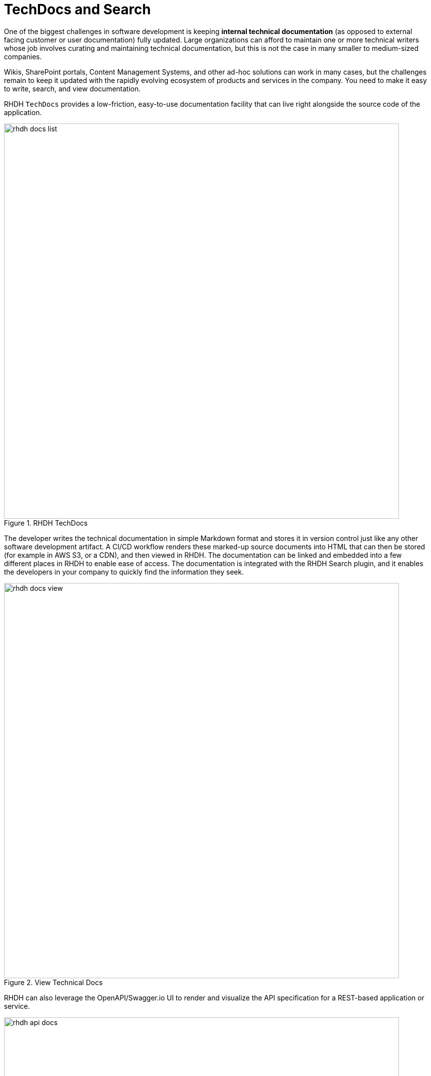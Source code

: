 = TechDocs and Search

One of the biggest challenges in software development is keeping **internal technical documentation** (as opposed to external facing customer or user documentation) fully updated. Large organizations can afford to maintain one or more technical writers whose job involves curating and maintaining technical documentation, but this is not the case in many smaller to medium-sized companies.

Wikis, SharePoint portals, Content Management Systems, and other ad-hoc solutions can work in many cases, but the challenges remain to keep it updated with the rapidly evolving ecosystem of products and services in the company. You need to make it easy to write, search, and view documentation.

RHDH `TechDocs` provides a low-friction, easy-to-use documentation facility that can live right alongside the source code of the application. 

image::rhdh-docs-list.png[title=RHDH TechDocs,width=800px]

The developer writes the technical documentation in simple Markdown format and stores it in version control just like any other software development artifact. A CI/CD workflow renders these marked-up source documents into HTML that can then be stored (for example in AWS S3, or a CDN), and then viewed in RHDH. The documentation can be linked and embedded into a few different places in RHDH to enable ease of access. The documentation is integrated with the RHDH Search plugin, and it enables the developers in your company to quickly find the information they seek.

image::rhdh-docs-view.png[title=View Technical Docs,width=800px]

RHDH can also leverage the OpenAPI/Swagger.io UI to render and visualize the API specification for a REST-based application or service.

image::rhdh-api-docs.png[title=API Docs,width=800px]

NOTE: TechDocs is not a silver bullet. You still need to inculcate a **culture** of maintaining and writing documentation, especially for large software systems.

== Search

RHDH Search lets you find the right information you are looking for in RHDH. RHDH Search does not implement its own search engine, rather, it provides an interface between your RHDH instance and a search engine of your choice. RHDH search indexes many pieces of information in RHDH - catalog items, templates, documentation, and more.

By default, RHDH Search comes with an in-memory search engine implementation built on top of the open source **Lunr** search engine.

image::rhdh-search.png[title=RHDH Search,width=800px]

Features:

* You can integrate RHDH search with several popular search engines (Elasticsearch, Lunr, PostgreSQL full-text search, and more).
* You can extend it by creating **collators** for indexing content from plugins and other sources.
* You can customize the look and feel of the search results.
* You can configure your own search engines by implementing and extending the TypeScript APIs of RHDH.

== References

* https://janus-idp.io/blog/2023/06/03/production-ready-techdocs[Recommended Approach to Configuring TechDocs for Backstage on OpenShift^]
* https://backstage.io/docs/features/search/[Backstage Search^]
* https://backstage.io/docs/features/search/search-engines[Backstage Search Engines^]
